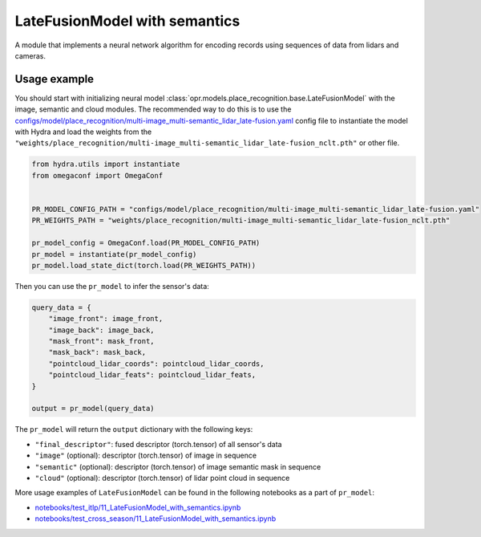 LateFusionModel with semantics
==============================

A module that implements a neural network algorithm for encoding records
using sequences of data from lidars and cameras.


Usage example
-------------

You should start with initializing neural model
:class:`opr.models.place_recognition.base.LateFusionModel`
with the image, semantic and cloud modules.
The recommended way to do this is to use the
`configs/model/place_recognition/multi-image_multi-semantic_lidar_late-fusion.yaml <https://github.com/OPR-Project/OpenPlaceRecognition/blob/main/configs/model/place_recognition/multi-image_multi-semantic_lidar_late-fusion.yaml>`_
config file to instantiate the model with Hydra and load the weights from the
``"weights/place_recognition/multi-image_multi-semantic_lidar_late-fusion_nclt.pth"``
or other file.

.. code-block:: python

   from hydra.utils import instantiate
   from omegaconf import OmegaConf


   PR_MODEL_CONFIG_PATH = "configs/model/place_recognition/multi-image_multi-semantic_lidar_late-fusion.yaml"
   PR_WEIGHTS_PATH = "weights/place_recognition/multi-image_multi-semantic_lidar_late-fusion_nclt.pth"

   pr_model_config = OmegaConf.load(PR_MODEL_CONFIG_PATH)
   pr_model = instantiate(pr_model_config)
   pr_model.load_state_dict(torch.load(PR_WEIGHTS_PATH))

Then you can use the ``pr_model`` to infer the sensor's data:

.. code-block:: python

   query_data = {
       "image_front": image_front,
       "image_back": image_back,
       "mask_front": mask_front,
       "mask_back": mask_back,
       "pointcloud_lidar_coords": pointcloud_lidar_coords,
       "pointcloud_lidar_feats": pointcloud_lidar_feats,
   }

   output = pr_model(query_data)

The ``pr_model`` will return the ``output`` dictionary with the following keys:

* ``"final_descriptor"``: fused descriptor (torch.tensor) of all sensor's data
* ``"image"`` (optional): descriptor (torch.tensor) of image in sequence
* ``"semantic"`` (optional): descriptor (torch.tensor) of image semantic mask in sequence
* ``"cloud"`` (optional): descriptor (torch.tensor) of lidar point cloud in sequence

More usage examples of ``LateFusionModel`` can be found in the following notebooks as a part of ``pr_model``:

* `notebooks/test_itlp/11_LateFusionModel_with_semantics.ipynb <https://github.com/OPR-Project/OpenPlaceRecognition/blob/main/notebooks/test_itlp/11_LateFusionModel_with_semantics.ipynb>`_
* `notebooks/test_cross_season/11_LateFusionModel_with_semantics.ipynb <https://github.com/OPR-Project/OpenPlaceRecognition/blob/main/notebooks/test_cross_season/11_LateFusionModel_with_semantics.ipynb>`_
